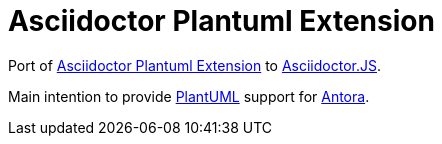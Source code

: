 = Asciidoctor Plantuml Extension

Port of https://raw.githubusercontent.com/hsanson/asciidoctor-plantuml[Asciidoctor Plantuml Extension] to https://github.com/asciidoctor/asciidoctor.js[Asciidoctor.JS].

Main intention to provide http://plantuml.com/[PlantUML] support for https://antora.org[Antora].
